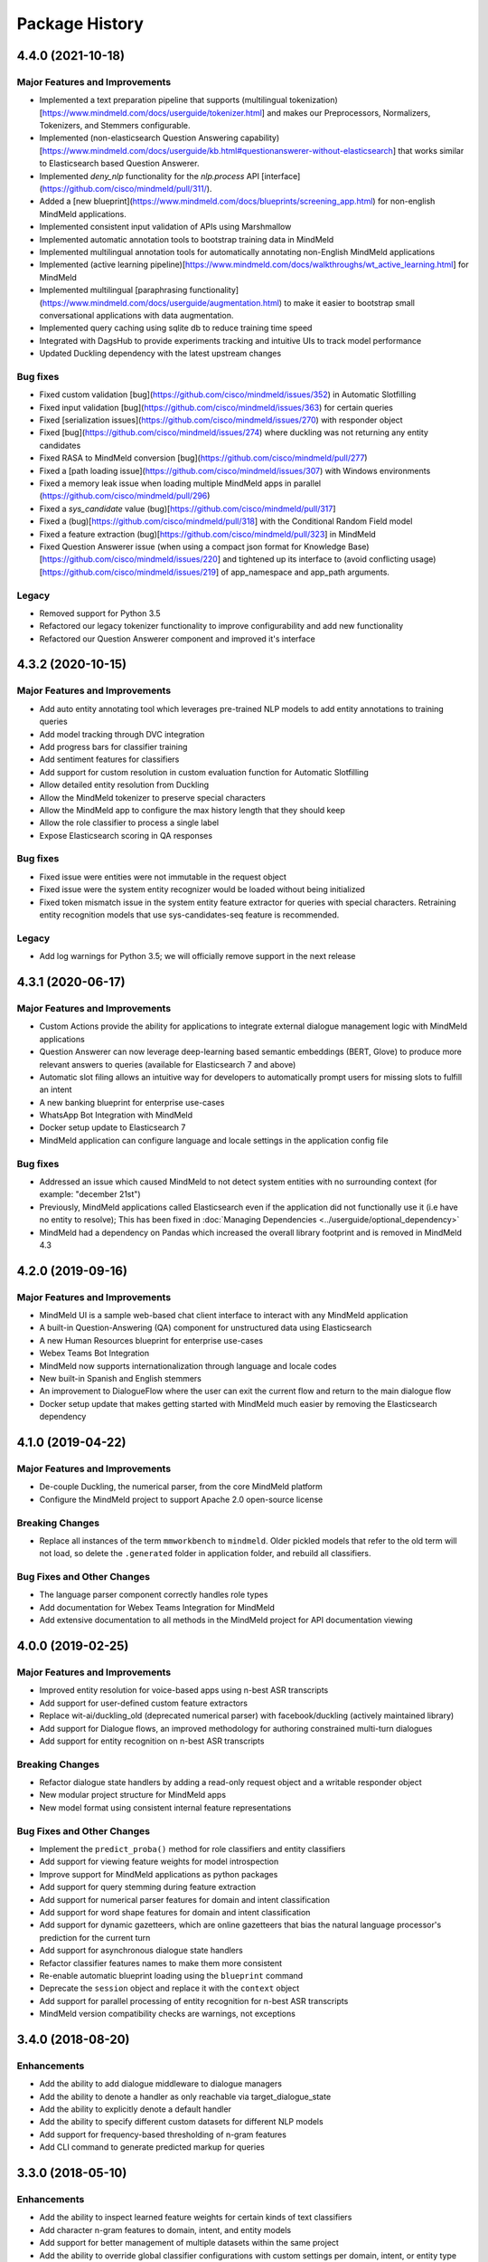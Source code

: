 Package History
===============

4.4.0 (2021-10-18)
------------------

Major Features and Improvements
^^^^^^^^^^^^^^^^^^^^^^^^^^^^^^^

- Implemented a text preparation pipeline that supports (multilingual tokenization)[https://www.mindmeld.com/docs/userguide/tokenizer.html] and makes our Preprocessors, Normalizers, Tokenizers, and Stemmers configurable.

- Implemented (non-elasticsearch Question Answering capability)[https://www.mindmeld.com/docs/userguide/kb.html#questionanswerer-without-elasticsearch] that works similar to Elasticsearch based Question Answerer.

- Implemented `deny_nlp` functionality for the `nlp.process` API [interface](https://github.com/cisco/mindmeld/pull/311/).

- Added a [new blueprint](https://www.mindmeld.com/docs/blueprints/screening_app.html) for non-english MindMeld applications.

- Implemented consistent input validation of APIs using Marshmallow

- Implemented automatic annotation tools to bootstrap training data in MindMeld

- Implemented multilingual annotation tools for automatically annotating non-English MindMeld applications

- Implemented (active learning pipeline)[https://www.mindmeld.com/docs/walkthroughs/wt_active_learning.html] for MindMeld

- Implemented multilingual [paraphrasing functionality](https://www.mindmeld.com/docs/userguide/augmentation.html) to make it easier to bootstrap small conversational applications with data augmentation.

- Implemented query caching using sqlite db to reduce training time speed

- Integrated with DagsHub to provide experiments tracking and intuitive UIs to track model performance

- Updated Duckling dependency with the latest upstream changes


Bug fixes
^^^^^^^^^

- Fixed custom validation [bug](https://github.com/cisco/mindmeld/issues/352) in Automatic Slotfilling
- Fixed input validation [bug](https://github.com/cisco/mindmeld/issues/363) for certain queries
- Fixed [serialization issues](https://github.com/cisco/mindmeld/issues/270) with responder object
- Fixed [bug](https://github.com/cisco/mindmeld/issues/274) where duckling was not returning any entity candidates
- Fixed RASA to MindMeld conversion [bug](https://github.com/cisco/mindmeld/pull/277)
- Fixed a [path loading issue](https://github.com/cisco/mindmeld/issues/307) with Windows environments
- Fixed a memory leak issue when loading multiple MindMeld apps in parallel (https://github.com/cisco/mindmeld/pull/296)
- Fixed a `sys_candidate` value (bug)[https://github.com/cisco/mindmeld/pull/317]
- Fixed a (bug)[https://github.com/cisco/mindmeld/pull/318] with the Conditional Random Field model
- Fixed a feature extraction (bug)[https://github.com/cisco/mindmeld/pull/323] in MindMeld
- Fixed Question Answerer issue (when using a compact json format for Knowledge Base)[https://github.com/cisco/mindmeld/issues/220] and tightened up its interface to (avoid conflicting usage)[https://github.com/cisco/mindmeld/issues/219] of app_namespace and app_path arguments.


Legacy
^^^^^^

- Removed support for Python 3.5
- Refactored our legacy tokenizer functionality to improve configurability and add new functionality
- Refactored our Question Answerer component and improved it's interface



4.3.2 (2020-10-15)
------------------

Major Features and Improvements
^^^^^^^^^^^^^^^^^^^^^^^^^^^^^^^

- Add auto entity annotating tool which leverages pre-trained NLP models to add entity annotations to training queries

- Add model tracking through DVC integration

- Add progress bars for classifier training

- Add sentiment features for classifiers

- Add support for custom resolution in custom evaluation function for Automatic Slotfilling

- Allow detailed entity resolution from Duckling

- Allow the MindMeld tokenizer to preserve special characters

- Allow the MindMeld app to configure the max history length that they should keep

- Allow the role classifier to process a single label

- Expose Elasticsearch scoring in QA responses


Bug fixes
^^^^^^^^^

- Fixed issue were entities were not immutable in the request object

- Fixed issue were the system entity recognizer would be loaded without being initialized

- Fixed token mismatch issue in the system entity feature extractor for queries with special characters. Retraining entity recognition models that use sys-candidates-seq feature is recommended.


Legacy
^^^^^^

- Add log warnings for Python 3.5; we will officially remove support in the next release


4.3.1 (2020-06-17)
------------------

Major Features and Improvements
^^^^^^^^^^^^^^^^^^^^^^^^^^^^^^^

- Custom Actions provide the ability for applications to integrate external dialogue management logic with MindMeld applications

- Question Answerer can now leverage deep-learning based semantic embeddings (BERT, Glove) to produce more relevant answers to queries (available for Elasticsearch 7 and above)

- Automatic slot filing allows an intuitive way for developers to automatically prompt users for missing slots to fulfill an intent

- A new banking blueprint for enterprise use-cases

- WhatsApp Bot Integration with MindMeld

- Docker setup update to Elasticsearch 7

- MindMeld application can configure language and locale settings in the application config file


Bug fixes
^^^^^^^^^

- Addressed an issue which caused MindMeld to not detect system entities with no surrounding context (for example: "december 21st")

- Previously, MindMeld applications called Elasticsearch even if the application did not functionally use it (i.e have no entity to resolve); This has been fixed in :doc:`Managing Dependencies <../userguide/optional_dependency>`

- MindMeld had a dependency on Pandas which increased the overall library footprint and is removed in MindMeld 4.3


4.2.0 (2019-09-16)
------------------

Major Features and Improvements
^^^^^^^^^^^^^^^^^^^^^^^^^^^^^^^

- MindMeld UI is a sample web-based chat client interface to interact with any MindMeld application

- A built-in Question-Answering (QA) component for unstructured data using Elasticsearch

- A new Human Resources blueprint for enterprise use-cases

- Webex Teams Bot Integration

- MindMeld now supports internationalization through language and locale codes

- New built-in Spanish and English stemmers

- An improvement to DialogueFlow where the user can exit the current flow and return to the main dialogue flow

- Docker setup update that makes getting started with MindMeld much easier by removing the Elasticsearch dependency


4.1.0 (2019-04-22)
------------------

Major Features and Improvements
^^^^^^^^^^^^^^^^^^^^^^^^^^^^^^^

- De-couple Duckling, the numerical parser, from the core MindMeld platform

- Configure the MindMeld project to support Apache 2.0 open-source license


Breaking Changes
^^^^^^^^^^^^^^^^

- Replace all instances of the term ``mmworkbench`` to ``mindmeld``. Older pickled models that refer to the old term will not load, so delete the ``.generated`` folder in application folder, and rebuild all classifiers.


Bug Fixes and Other Changes
^^^^^^^^^^^^^^^^^^^^^^^^^^^

- The language parser component correctly handles role types

- Add documentation for Webex Teams Integration for MindMeld

- Add extensive documentation to all methods in the MindMeld project for API documentation viewing


4.0.0 (2019-02-25)
------------------

Major Features and Improvements
^^^^^^^^^^^^^^^^^^^^^^^^^^^^^^^

- Improved entity resolution for voice-based apps using n-best ASR transcripts

- Add support for user-defined custom feature extractors

- Replace wit-ai/duckling_old (deprecated numerical parser) with facebook/duckling (actively maintained library)

- Add support for Dialogue flows, an improved methodology for authoring constrained multi-turn dialogues

- Add support for entity recognition on n-best ASR transcripts


Breaking Changes
^^^^^^^^^^^^^^^^

- Refactor dialogue state handlers by adding a read-only request object and a writable responder object

- New modular project structure for MindMeld apps

- New model format using consistent internal feature representations



Bug Fixes and Other Changes
^^^^^^^^^^^^^^^^^^^^^^^^^^^

- Implement the ``predict_proba()`` method for role classifiers and entity classifiers

- Add support for viewing feature weights for model introspection

- Improve support for MindMeld applications as python packages

- Add support for query stemming during feature extraction

- Add support for numerical parser features for domain and intent classification

- Add support for word shape features for domain and intent classification

- Add support for dynamic gazetteers, which are online gazetteers that bias the natural language processor's prediction for the current turn

- Add support for asynchronous dialogue state handlers

- Refactor classifier features names to make them more consistent

- Re-enable automatic blueprint loading using the ``blueprint`` command

- Deprecate the ``session`` object and replace it with the ``context`` object

- Add support for parallel processing of entity recognition for n-best ASR transcripts

- MindMeld version compatibility checks are warnings, not exceptions


3.4.0 (2018-08-20)
------------------

Enhancements
^^^^^^^^^^^^

- Add the ability to add dialogue middleware to dialogue managers

- Add the ability to denote a handler as only reachable via target_dialogue_state

- Add the ability to explicitly denote a default handler

- Add the ability to specify different custom datasets for different NLP models

- Add support for frequency-based thresholding of n-gram features

- Add CLI command to generate predicted markup for queries

3.3.0 (2018-05-10)
------------------

Enhancements
^^^^^^^^^^^^

- Add the ability to inspect learned feature weights for certain kinds of text classifiers

- Add character n-gram features to domain, intent, and entity models

- Add support for better management of multiple datasets within the same project

- Add the ability to override global classifier configurations with custom settings per domain, intent, or entity type

- Add the ability for incremental NLP model building to reduce overall training time

- Add the ability to specify the time zone and timestamp associated with each query to inform NLP predictions

- Add the ability to define custom preprocessors that can make arbitrary transformations on the input query before sending it to the NLP pipeline

Bug Fixes
^^^^^^^^^

- The help messages for MindMeld command line tools (``python app.py`` and ``mmworkbench``) should show the correct list of compatible commands

- Various fixes to improve the numerical parser's robustness and logging


3.2.0 (2017-10-23)
------------------

Enhancements
^^^^^^^^^^^^

- Add Long Short Term Memory (LSTM) network as a model option for the entity recognizer

- Add support for TensorFlow-based deep learning models in MindMeld

- Add the ability to evaluate all NLP models at once with a single method/command

- Add functionality to specify a target dialogue state or a set of allowable intents for the next turn

- Add in-built support for conversational history management instead of relying on the client to preserve history across turns

- Improve interfaces for constructing responses within the dialogue state handlers (see **Compatibility Notes** below)


Compatibility Notes
^^^^^^^^^^^^^^^^^^^

- The ``prompt()`` and ``respond()`` methods of the ``DialogueResponder`` object are deprecated in MindMeld 3.2. See :doc:`Working with the Dialogue Manager <../userguide/dm>` to learn how to use new ``DialogueResponder`` methods in your dialogue state handlers.

3.1.0 (2017-09-20)
------------------

Enhancements
^^^^^^^^^^^^

- Add linear-chain conditional random field (CRF) as a model option for the entity recognizer

- Allow the role classifier to be trained with other text models (e.g. SVM, decision tree, etc.) in addition to logistic regression

- Make model configuration format for all classifiers consistent [See "Compatibility Notes" below]

- Add new metrics for better error analysis of entity recognition performance

- Add support for modularizing dialogue state handling logic by allowing arbitrary module imports in ``app.py`` (see **Compatibility Notes** below)

- Make blueprints check the current MindMeld package version to validate compatibility

- Only load NLP resources that are needed by active feature extractors (as defined in the model config) to improve runtime performance

Bug Fixes
^^^^^^^^^

- Correctly compute entity spans in queries with special characters

- Warn the developer and proceed with model training (if possible) when entity mapping or gazetteer files are missing

Compatibility Notes
^^^^^^^^^^^^^^^^^^^

- To make the interfaces for NLP classifiers consistent, the model configuration formats for the entity recognizer and the role classifier have been updated to be in line with the domain and intent classifiers. The model configurations for entity recognizer and role classifier from MindMeld 3.0 **will not** work with MindMeld 3.1. Refer to the user guide for those components to learn how to rewrite your 3.0 configs in the new 3.1 format.

- To support modular organization of dialogue state handling logic by allowing arbitrary package/module imports in the application container (``app.py``), MindMeld now needs to load the project folder as a Python package. Every project in MindMeld 3.1 must hence have an empty ``__init__.py`` file at its root level. Projects created for MindMeld 3.0 **will not** work with MindMeld 3.1 unless an ``__init__.py`` file is added. Refer to the user guide for the dialogue manager to learn how to use imports in your application container.


3.0.0 (2017-08-14)
------------------

* First release of the MindMeld conversational AI toolkit
